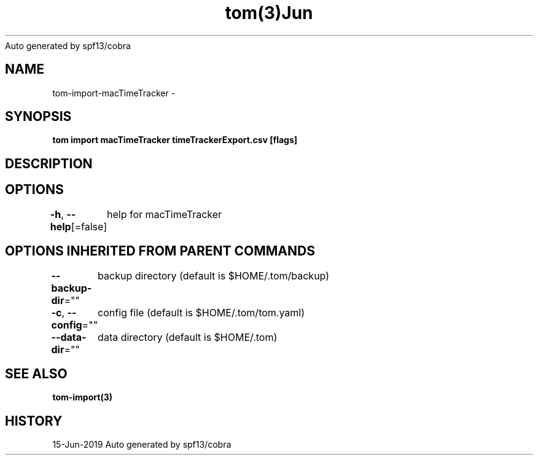 .nh
.TH tom(3)Jun 2019
Auto generated by spf13/cobra

.SH NAME
.PP
tom\-import\-macTimeTracker \-


.SH SYNOPSIS
.PP
\fBtom import macTimeTracker timeTrackerExport.csv [flags]\fP


.SH DESCRIPTION

.SH OPTIONS
.PP
\fB\-h\fP, \fB\-\-help\fP[=false]
	help for macTimeTracker


.SH OPTIONS INHERITED FROM PARENT COMMANDS
.PP
\fB\-\-backup\-dir\fP=""
	backup directory (default is $HOME/.tom/backup)

.PP
\fB\-c\fP, \fB\-\-config\fP=""
	config file (default is $HOME/.tom/tom.yaml)

.PP
\fB\-\-data\-dir\fP=""
	data directory (default is $HOME/.tom)


.SH SEE ALSO
.PP
\fBtom\-import(3)\fP


.SH HISTORY
.PP
15\-Jun\-2019 Auto generated by spf13/cobra
